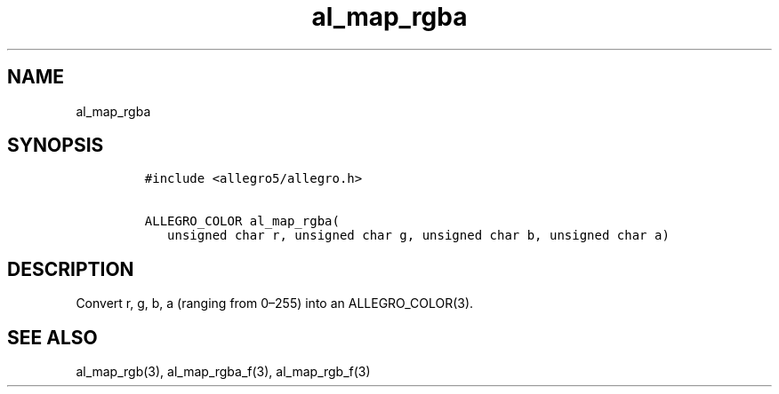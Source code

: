.TH al_map_rgba 3 "" "Allegro reference manual"
.SH NAME
.PP
al_map_rgba
.SH SYNOPSIS
.IP
.nf
\f[C]
#include\ <allegro5/allegro.h>

ALLEGRO_COLOR\ al_map_rgba(
\ \ \ unsigned\ char\ r,\ unsigned\ char\ g,\ unsigned\ char\ b,\ unsigned\ char\ a)
\f[]
.fi
.SH DESCRIPTION
.PP
Convert r, g, b, a (ranging from 0\[en]255) into an
ALLEGRO_COLOR(3).
.SH SEE ALSO
.PP
al_map_rgb(3), al_map_rgba_f(3), al_map_rgb_f(3)
